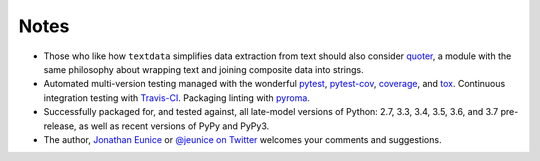 Notes
=====

* Those who like how ``textdata`` simplifies data extraction from
  text should also consider `quoter <https://pypi.org/project/quoter>`_,
  a module with the same philosophy about wrapping text and
  joining composite data into strings.

* Automated multi-version testing managed with the wonderful
  `pytest <https://pypi.org/project/pytest>`_,
  `pytest-cov <https://pypi.org/project/pytest-cov>`_,
  `coverage <https://pypi.org/project/coverage>`_,
  and `tox <https://pypi.org/project/tox>`_.
  Continuous integration testing
  with `Travis-CI <https://travis-ci.org/jonathaneunice/textdata>`_.
  Packaging linting with `pyroma <https://pypi.org/project/pyroma>`_.

* Successfully packaged for, and tested against, all late-model versions of
  Python: 2.7, 3.3, 3.4, 3.5, 3.6, and 3.7 pre-release, as well as recent
  versions of PyPy and PyPy3.

* The author, `Jonathan Eunice <mailto:jonathan.eunice@gmail.com>`_
  or `@jeunice on Twitter <http://twitter.com/jeunice>`_ welcomes
  your comments and suggestions.
